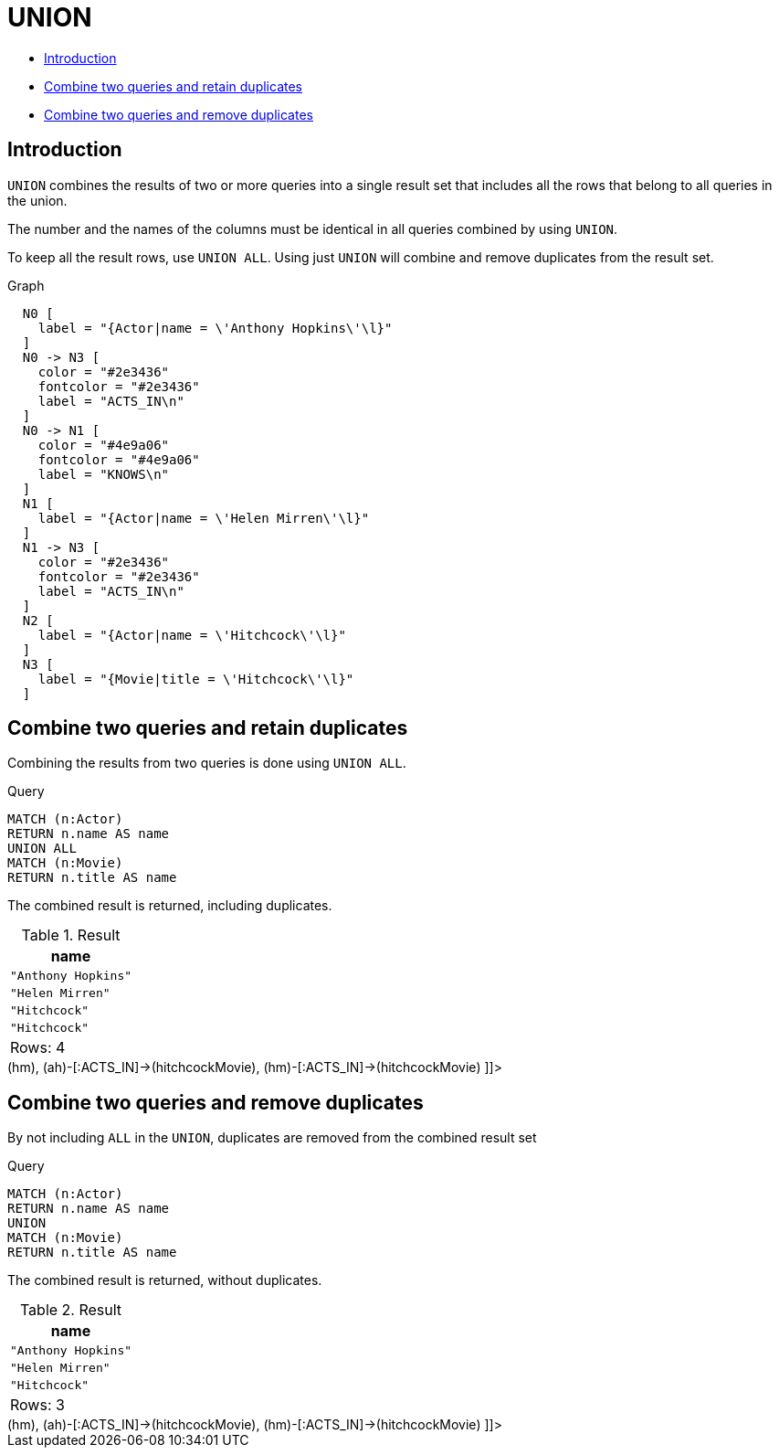 [[query-union]]
= UNION
:description: The `UNION` clause is used to combine the result of multiple queries. 

* xref:clauses/union.adoc#union-introduction[Introduction]
* xref:clauses/union.adoc#union-combine-queries-retain-duplicates[Combine two queries and retain duplicates]
* xref:clauses/union.adoc#union-combine-queries-remove-duplicates[Combine two queries and remove duplicates]

[[union-introduction]]
== Introduction

`UNION` combines the results of two or more queries into a single result set that includes all the rows that belong to all queries in the union.

The number and the names of the columns must be identical in all queries combined by using `UNION`.

To keep all the result rows, use `UNION ALL`.
Using just `UNION` will combine and remove duplicates from the result set.

.Graph
["dot", "UNION-1.svg", "neoviz", ""]
----
  N0 [
    label = "{Actor|name = \'Anthony Hopkins\'\l}"
  ]
  N0 -> N3 [
    color = "#2e3436"
    fontcolor = "#2e3436"
    label = "ACTS_IN\n"
  ]
  N0 -> N1 [
    color = "#4e9a06"
    fontcolor = "#4e9a06"
    label = "KNOWS\n"
  ]
  N1 [
    label = "{Actor|name = \'Helen Mirren\'\l}"
  ]
  N1 -> N3 [
    color = "#2e3436"
    fontcolor = "#2e3436"
    label = "ACTS_IN\n"
  ]
  N2 [
    label = "{Actor|name = \'Hitchcock\'\l}"
  ]
  N3 [
    label = "{Movie|title = \'Hitchcock\'\l}"
  ]

----
 

[[union-combine-queries-retain-duplicates]]
== Combine two queries and retain duplicates

Combining the results from two queries is done using `UNION ALL`.


.Query
[source, cypher]
----
MATCH (n:Actor)
RETURN n.name AS name
UNION ALL
MATCH (n:Movie)
RETURN n.title AS name
----

The combined result is returned, including duplicates.

.Result
[role="queryresult",options="header,footer",cols="1*<m"]
|===
| +name+
| +"Anthony Hopkins"+
| +"Helen Mirren"+
| +"Hitchcock"+
| +"Hitchcock"+
1+d|Rows: 4
|===

ifndef::nonhtmloutput[]
[subs="none"]
++++
<formalpara role="cypherconsole">
<title>Try this query live</title>
<para><database><![CDATA[
CREATE
  (ah:Actor {name: 'Anthony Hopkins'}),
  (hm:Actor {name: 'Helen Mirren'}),
  (hitchcock:Actor {name: 'Hitchcock'}),
  (hitchcockMovie:Movie {title: 'Hitchcock'}),
  (ah)-[:KNOWS]->(hm),
  (ah)-[:ACTS_IN]->(hitchcockMovie),
  (hm)-[:ACTS_IN]->(hitchcockMovie)

]]></database><command><![CDATA[
MATCH (n:Actor)
RETURN n.name AS name
UNION ALL
MATCH (n:Movie)
RETURN n.title AS name
]]></command></para></formalpara>
++++
endif::nonhtmloutput[]

[[union-combine-queries-remove-duplicates]]
== Combine two queries and remove duplicates

By not including `ALL` in the `UNION`, duplicates are removed from the combined result set


.Query
[source, cypher]
----
MATCH (n:Actor)
RETURN n.name AS name
UNION
MATCH (n:Movie)
RETURN n.title AS name
----

The combined result is returned, without duplicates.

.Result
[role="queryresult",options="header,footer",cols="1*<m"]
|===
| +name+
| +"Anthony Hopkins"+
| +"Helen Mirren"+
| +"Hitchcock"+
1+d|Rows: 3
|===

ifndef::nonhtmloutput[]
[subs="none"]
++++
<formalpara role="cypherconsole">
<title>Try this query live</title>
<para><database><![CDATA[
CREATE
  (ah:Actor {name: 'Anthony Hopkins'}),
  (hm:Actor {name: 'Helen Mirren'}),
  (hitchcock:Actor {name: 'Hitchcock'}),
  (hitchcockMovie:Movie {title: 'Hitchcock'}),
  (ah)-[:KNOWS]->(hm),
  (ah)-[:ACTS_IN]->(hitchcockMovie),
  (hm)-[:ACTS_IN]->(hitchcockMovie)

]]></database><command><![CDATA[
MATCH (n:Actor)
RETURN n.name AS name
UNION
MATCH (n:Movie)
RETURN n.title AS name
]]></command></para></formalpara>
++++
endif::nonhtmloutput[]


